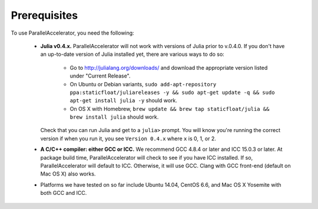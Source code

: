 .. _prerequisites:

*********
 Prerequisites
*********

To use ParallelAccelerator, you need the following:

  * **Julia v0.4.x.** ParallelAccelerator will not work with versions
    of Julia prior to v.0.4.0.  If you don't have an up-to-date
    version of Julia installed yet, there are various ways to do so:
      * Go to http://julialang.org/downloads/ and download the
        appropriate version listed under "Current Release".
      * On Ubuntu or Debian variants, ``sudo add-apt-repository
        ppa:staticfloat/juliareleases -y && sudo apt-get update -q &&
        sudo apt-get install julia -y`` should work.
      * On OS X with Homebrew, ``brew update && brew tap
        staticfloat/julia && brew install julia`` should work.

    Check that you can run Julia and get to a ``julia>`` prompt.  You
    will know you're running the correct version if when you run it,
    you see ``Version 0.4.x`` where ``x`` is 0, 1, or 2.
  * **A C/C++ compiler: either GCC or ICC.** We recommend GCC 4.8.4 or
    later and ICC 15.0.3 or later.  At package build time,
    ParallelAccelerator will check to see if you have ICC installed.
    If so, ParallelAccelerator will default to ICC.  Otherwise, it will use
    GCC. Clang with GCC front-end (default on Mac OS X) also works.
  * Platforms we have tested on so far include Ubuntu 14.04, CentOS
    6.6, and Mac OS X Yosemite with both GCC and ICC.
